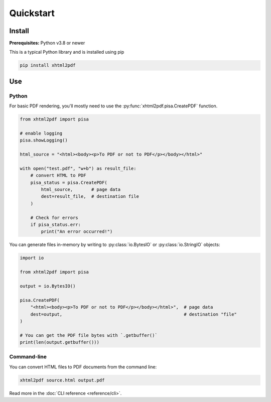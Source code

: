 **********
Quickstart
**********

Install
=======

**Prerequisites:** Python v3.8 or newer

This is a typical Python library and is installed using pip

.. code:: shell

    pip install xhtml2pdf


Use
===

Python
------

For basic PDF rendering, you'll mostly need to use the :py:func:`xhtml2pdf.pisa.CreatePDF`
function.

.. code:: python

    from xhtml2pdf import pisa

    # enable logging
    pisa.showLogging()

    html_source = "<html><body><p>To PDF or not to PDF</p></body></html>"

    with open("test.pdf", "w+b") as result_file:
        # convert HTML to PDF
        pisa_status = pisa.CreatePDF(
            html_source,       # page data
            dest=result_file,  # destination file
        )

        # Check for errors
        if pisa_status.err:
            print("An error occurred!")

You can generate files in-memory by writing to :py:class:`io.BytesIO` or
:py:class:`io.StringIO` objects:

.. code:: python

    import io

    from xhtml2pdf import pisa

    output = io.BytesIO()

    pisa.CreatePDF(
        "<html><body><p>To PDF or not to PDF</p></body></html>",  # page data
        dest=output,                                              # destination "file"
    )

    # You can get the PDF file bytes with `.getbuffer()`
    print(len(output.getbuffer()))

Command-line
------------

You can convert HTML files to PDF documents from the command line:

.. code:: shell

    xhtml2pdf source.html output.pdf

Read more in the :doc:`CLI reference <reference/cli>`.
